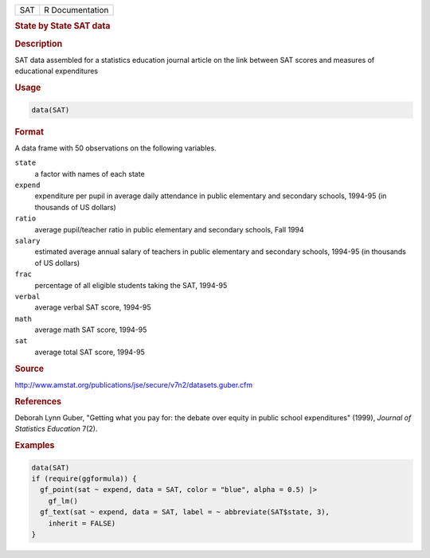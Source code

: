 .. container::

   .. container::

      === ===============
      SAT R Documentation
      === ===============

      .. rubric:: State by State SAT data
         :name: state-by-state-sat-data

      .. rubric:: Description
         :name: description

      SAT data assembled for a statistics education journal article on
      the link between SAT scores and measures of educational
      expenditures

      .. rubric:: Usage
         :name: usage

      .. code:: R

         data(SAT)

      .. rubric:: Format
         :name: format

      A data frame with 50 observations on the following variables.

      ``state``
         a factor with names of each state

      ``expend``
         expenditure per pupil in average daily attendance in public
         elementary and secondary schools, 1994-95 (in thousands of US
         dollars)

      ``ratio``
         average pupil/teacher ratio in public elementary and secondary
         schools, Fall 1994

      ``salary``
         estimated average annual salary of teachers in public
         elementary and secondary schools, 1994-95 (in thousands of US
         dollars)

      ``frac``
         percentage of all eligible students taking the SAT, 1994-95

      ``verbal``
         average verbal SAT score, 1994-95

      ``math``
         average math SAT score, 1994-95

      ``sat``
         average total SAT score, 1994-95

      .. rubric:: Source
         :name: source

      http://www.amstat.org/publications/jse/secure/v7n2/datasets.guber.cfm

      .. rubric:: References
         :name: references

      Deborah Lynn Guber, "Getting what you pay for: the debate over
      equity in public school expenditures" (1999), *Journal of
      Statistics Education* 7(2).

      .. rubric:: Examples
         :name: examples

      .. code:: R

         data(SAT)
         if (require(ggformula)) {
           gf_point(sat ~ expend, data = SAT, color = "blue", alpha = 0.5) |>
             gf_lm()
           gf_text(sat ~ expend, data = SAT, label = ~ abbreviate(SAT$state, 3),
             inherit = FALSE)
         }
